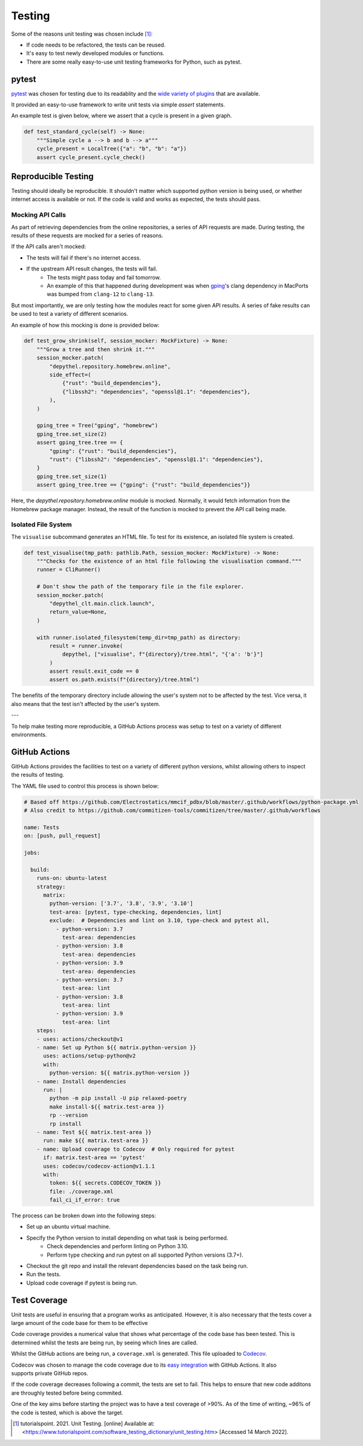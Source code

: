 Testing
~~~~~~~~~~~~~~~~~~~~~~~~~~~~~~~~~~~~~~~~~~~~~~~~~~~~~~~~~~~~~~~~~~~~~~~~~~~~~~~~~~~~~~~~~~~~~~~~~~~~~~~~~~~~~~~~~~~~~~~

Some of the reasons unit testing was chosen include [1]_:

- If code needs to be refactored, the tests can be reused.
- It's easy to test newly developed modules or functions.
- There are some really easy-to-use unit testing frameworks for Python, such as pytest.

pytest
-----------------------------------------------------------------------------------------------------------------------

.. figure:: https://docs.pytest.org/en/latest/_static/pytest_logo_curves.svg
  :align: right
  :width: 100

`pytest <https://docs.pytest.org/en/7.1.x/>`_ was chosen for testing due to its readablity and the `wide variety of plugins <https://docs.pytest.org/en/7.0.x/reference/plugin_list.html>`_ that are available.


It provided an easy-to-use framework to write unit tests via simple `assert` statements.

An example test is given below, where we assert that a cycle is present in a given graph.

.. code-block:: python

  def test_standard_cycle(self) -> None:
      """Simple cycle a --> b and b --> a"""
      cycle_present = LocalTree({"a": "b", "b": "a"})
      assert cycle_present.cycle_check()


Reproducible Testing
-----------------------------------------------------------------------------------------------------------------------

Testing should ideally be reproducible. It shouldn't matter which supported python version is being used, or whether
internet access is available or not. If the code is valid and works as expected, the tests should pass.

Mocking API Calls
***********************************************************************************************************************

As part of retrieving dependencies from the online repositories, a series of API requests are made.
During testing, the results of these requests are mocked for a series of reasons.

If the API calls aren't mocked:

- The tests will fail if there's no internet access.
- If the upstream API result changes, the tests will fail.
    - The tests might pass today and fail tomorrow.
    - An example of this that happened during development was when `gping <https://ports.macports.org/port/gping/details/>`_'s
      clang dependency in MacPorts was bumped from ``clang-12`` to ``clang-13``.

But most importantly, we are only testing how the modules react for some given API results. A series of fake results
can be used to test a variety of different scenarios.

An example of how this mocking is done is provided below:

.. code-block:: python

        def test_grow_shrink(self, session_mocker: MockFixture) -> None:
            """Grow a tree and then shrink it."""
            session_mocker.patch(
                "depythel.repository.homebrew.online",
                side_effect=(
                    {"rust": "build_dependencies"},
                    {"libssh2": "dependencies", "openssl@1.1": "dependencies"},
                ),
            )

            gping_tree = Tree("gping", "homebrew")
            gping_tree.set_size(2)
            assert gping_tree.tree == {
                "gping": {"rust": "build_dependencies"},
                "rust": {"libssh2": "dependencies", "openssl@1.1": "dependencies"},
            }
            gping_tree.set_size(1)
            assert gping_tree.tree == {"gping": {"rust": "build_dependencies"}}

Here, the `depythel.repository.homebrew.online` module is mocked. Normally, it would fetch information
from the Homebrew package manager. Instead, the result of the function is mocked to prevent the API call being made.

Isolated File System
***********************************************************************************************************************

The ``visualise`` subcommand generates an HTML file. To test for its existence, an isolated file system is created.

.. code-block:: python

    def test_visualise(tmp_path: pathlib.Path, session_mocker: MockFixture) -> None:
        """Checks for the existence of an html file following the visualisation command."""
        runner = CliRunner()

        # Don't show the path of the temporary file in the file explorer.
        session_mocker.patch(
            "depythel_clt.main.click.launch",
            return_value=None,
        )

        with runner.isolated_filesystem(temp_dir=tmp_path) as directory:
            result = runner.invoke(
                depythel, ["visualise", f"{directory}/tree.html", "{'a': 'b'}"]
            )
            assert result.exit_code == 0
            assert os.path.exists(f"{directory}/tree.html")

The benefits of the temporary directory include allowing the user's system not
to be affected by the test. Vice versa, it also means that the test isn't affected
by the user's system.

---

.. image:: art/test_flowchart.png

To help make testing more reproducible, a GitHub Actions process was setup to test on a variety of different
environments.

GitHub Actions
-----------------------------------------------------------------------------------------------------------------------

GitHub Actions provides the facilities to test on a variety of different python versions, whilst allowing
others to inspect the results of testing.

The YAML file used to control this process is shown below:

.. code-block:: yaml

    # Based off https://github.com/Electrostatics/mmcif_pdbx/blob/master/.github/workflows/python-package.yml
    # Also credit to https://github.com/commitizen-tools/commitizen/tree/master/.github/workflows

    name: Tests
    on: [push, pull_request]

    jobs:

      build:
        runs-on: ubuntu-latest
        strategy:
          matrix:
            python-version: ['3.7', '3.8', '3.9', '3.10']
            test-area: [pytest, type-checking, dependencies, lint]
            exclude:  # Dependencies and lint on 3.10, type-check and pytest all,
              - python-version: 3.7
                test-area: dependencies
              - python-version: 3.8
                test-area: dependencies
              - python-version: 3.9
                test-area: dependencies
              - python-version: 3.7
                test-area: lint
              - python-version: 3.8
                test-area: lint
              - python-version: 3.9
                test-area: lint
        steps:
        - uses: actions/checkout@v1
        - name: Set up Python ${{ matrix.python-version }}
          uses: actions/setup-python@v2
          with:
            python-version: ${{ matrix.python-version }}
        - name: Install dependencies
          run: |
            python -m pip install -U pip relaxed-poetry
            make install-${{ matrix.test-area }}
            rp --version
            rp install
        - name: Test ${{ matrix.test-area }}
          run: make ${{ matrix.test-area }}
        - name: Upload coverage to Codecov  # Only required for pytest
          if: matrix.test-area == 'pytest'
          uses: codecov/codecov-action@v1.1.1
          with:
            token: ${{ secrets.CODECOV_TOKEN }}
            file: ./coverage.xml
            fail_ci_if_error: true

The process can be broken down into the following steps:

* Set up an ubuntu virtual machine.
* Specify the Python version to install depending on what task is being performed.
    * Check dependencies and perform linting on Python 3.10.
    * Perform type checking and run pytest on all supported Python versions (3.7+).
* Checkout the git repo and install the relevant dependencies based on the task being run.
* Run the tests.
* Upload code coverage if pytest is being run.

Test Coverage
-----------------------------------------------------------------------------------------------------------------------
.. image:: https://codecov.io/gh/harens/depythel/branch/main/graph/badge.svg?token=Jb2Dnbwuf4
    :target: https://codecov.io/gh/harens/depythel

Unit tests are useful in ensuring that a program works as anticipated. However,
it is also necessary that the tests cover a large amount of the code base for them to
be effective

Code coverage provides a numerical value that shows what percentage of the code base has been
tested. This is determined whilst the tests are being run, by seeing which lines are called.

|pytest-terminal|

Whilst the GitHub actions are being run, a ``coverage.xml`` is generated. This file uploaded to `Codecov <https://about.codecov.io/>`_.

.. figure:: art/github-actions-coverage.png
   :align: right
   :width: 200
   :alt: Codecov results of a commit following automated testing.

Codecov was chosen to manage the code coverage due to its `easy integration <https://github.com/marketplace/actions/codecov>`_ with GitHub Actions. It also supports
private GitHub repos.

If the code coverage decreases following a commit, the tests are set to fail. This helps to ensure
that new code additons are throughly tested before being commited.

One of the key aims before starting the project was to have a test coverage of >90%. As of the time of writing,
~96% of the code is tested, which is above the target.

.. [1] tutorialspoint. 2021. Unit Testing. [online] Available at: <https://www.tutorialspoint.com/software_testing_dictionary/unit_testing.htm> [Accessed 14 March 2022].

.. |pytest-terminal| image:: art/pytest-terminal.png
